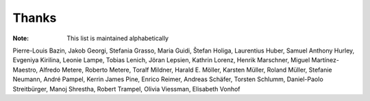 ======
Thanks
======

:Note: This list is maintained alphabetically

Pierre-Louis Bazin,
Jakob Georgi,
Stefania Grasso,
Maria Guidi,
Štefan Holiga,
Laurentius Huber,
Samuel Anthony Hurley,
Evgeniya Kirilina,
Leonie Lampe,
Tobias Lenich,
Jöran Lepsien,
Kathrin Lorenz,
Henrik Marschner,
Miguel Martínez-Maestro,
Alfredo Metere,
Roberto Metere,
Toralf Mildner,
Harald E. Möller,
Karsten Müller,
Roland Müller,
Stefanie Neumann,
André Pampel,
Kerrin James Pine,
Enrico Reimer,
Andreas Schäfer,
Torsten Schlumm,
Daniel-Paolo Streitbürger,
Manoj Shrestha,
Robert Trampel,
Olivia Viessman,
Elisabeth Vonhof

